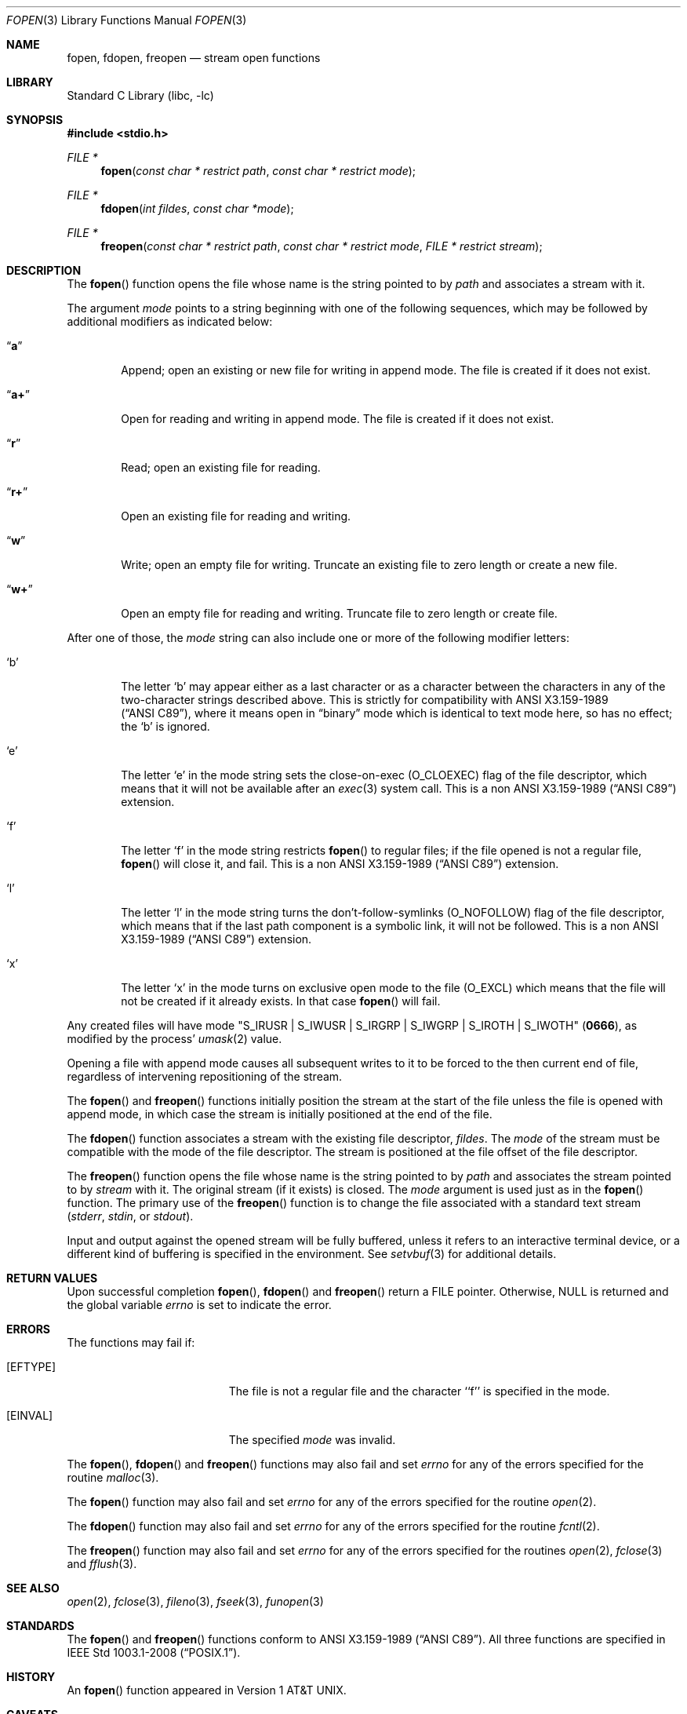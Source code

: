 .\"	$NetBSD: fopen.3,v 1.35.6.1 2019/09/05 08:19:40 martin Exp $
.\"
.\" Copyright (c) 1990, 1991, 1993
.\"	The Regents of the University of California.  All rights reserved.
.\"
.\" This code is derived from software contributed to Berkeley by
.\" Chris Torek and the American National Standards Committee X3,
.\" on Information Processing Systems.
.\"
.\" Redistribution and use in source and binary forms, with or without
.\" modification, are permitted provided that the following conditions
.\" are met:
.\" 1. Redistributions of source code must retain the above copyright
.\"    notice, this list of conditions and the following disclaimer.
.\" 2. Redistributions in binary form must reproduce the above copyright
.\"    notice, this list of conditions and the following disclaimer in the
.\"    documentation and/or other materials provided with the distribution.
.\" 3. Neither the name of the University nor the names of its contributors
.\"    may be used to endorse or promote products derived from this software
.\"    without specific prior written permission.
.\"
.\" THIS SOFTWARE IS PROVIDED BY THE REGENTS AND CONTRIBUTORS ``AS IS'' AND
.\" ANY EXPRESS OR IMPLIED WARRANTIES, INCLUDING, BUT NOT LIMITED TO, THE
.\" IMPLIED WARRANTIES OF MERCHANTABILITY AND FITNESS FOR A PARTICULAR PURPOSE
.\" ARE DISCLAIMED.  IN NO EVENT SHALL THE REGENTS OR CONTRIBUTORS BE LIABLE
.\" FOR ANY DIRECT, INDIRECT, INCIDENTAL, SPECIAL, EXEMPLARY, OR CONSEQUENTIAL
.\" DAMAGES (INCLUDING, BUT NOT LIMITED TO, PROCUREMENT OF SUBSTITUTE GOODS
.\" OR SERVICES; LOSS OF USE, DATA, OR PROFITS; OR BUSINESS INTERRUPTION)
.\" HOWEVER CAUSED AND ON ANY THEORY OF LIABILITY, WHETHER IN CONTRACT, STRICT
.\" LIABILITY, OR TORT (INCLUDING NEGLIGENCE OR OTHERWISE) ARISING IN ANY WAY
.\" OUT OF THE USE OF THIS SOFTWARE, EVEN IF ADVISED OF THE POSSIBILITY OF
.\" SUCH DAMAGE.
.\"
.\"     @(#)fopen.3	8.1 (Berkeley) 6/4/93
.\"
.Dd September 2, 2019
.Dt FOPEN 3
.Os
.Sh NAME
.Nm fopen ,
.Nm fdopen ,
.Nm freopen
.Nd stream open functions
.Sh LIBRARY
.Lb libc
.Sh SYNOPSIS
.In stdio.h
.Ft FILE *
.Fn fopen "const char * restrict path" "const char * restrict mode"
.Ft FILE *
.Fn fdopen "int fildes" "const char *mode"
.Ft FILE *
.Fn freopen "const char * restrict path" "const char * restrict mode" "FILE * restrict stream"
.Sh DESCRIPTION
The
.Fn fopen
function
opens the file whose name is the string pointed to by
.Fa path
and associates a stream with it.
.Pp
The argument
.Fa mode
points to a string beginning with one of the following
sequences, which may be followed by additional modifiers
as indicated below:
.Bl -tag -width 4n
.It Dq Li a
Append; open an existing or new file for writing in append mode.
The file is created if it does not exist.
.It Dq Li a+
Open for reading and writing in append mode.
The file is created if it does not exist.
.It Dq Li r
Read; open an existing file for reading.
.It Dq Li r+
Open an existing file for reading and writing.
.It Dq Li w
Write; open an empty file for writing.
Truncate an existing file to zero length or create a new file.
.It Dq Li w+
Open an empty file for reading and writing.
Truncate file to zero length or create file.
.El
.Pp
After one of those, the
.Fa mode
string can also include one or more of the following modifier letters:
.Bl -tag -width 4n
.It Sq b
The letter
.Sq b
may appear either as a last character or as a character between the
characters in any of the two-character strings described above.
This is strictly for compatibility with
.St -ansiC ,
where it means open in
.Dq binary
mode which is identical to text mode here,
so has no effect; the
.Sq b
is ignored.
.It Sq e
The letter
.Sq e
in the mode string sets the close-on-exec
.Pq Dv O_CLOEXEC
flag of the file descriptor, which means that it will not be available
after an
.Xr exec 3
system call.
This is a non
.St -ansiC
extension.
.It Sq f
The letter
.Sq f
in the mode string restricts
.Fn fopen
to regular files; if the file opened is not a regular file,
.Fn fopen
will close it, and fail.
This is a non
.St -ansiC
extension.
.It Sq l
The letter
.Sq l
in the mode string turns the don't-follow-symlinks
.Pq Dv O_NOFOLLOW
flag of the file descriptor, which means that if the last path component
is a symbolic link, it will not be followed.
This is a non
.St -ansiC
extension.
.It Sq x
The letter
.Sq x
in the mode turns on exclusive open mode to the file
.Pq Dv O_EXCL
which means that the file will not be created if it already exists.
In that case
.Fn fopen
will fail.
.El
.Pp
Any created files will have mode
.Pf \*q Dv S_IRUSR
\&|
.Dv S_IWUSR
\&|
.Dv S_IRGRP
\&|
.Dv S_IWGRP
\&|
.Dv S_IROTH
\&|
.Dv S_IWOTH Ns \*q
.Pq Li 0666 ,
as modified by the process'
.Xr umask 2
value.
.Pp
Opening a file with append mode causes all subsequent writes to it
to be forced to the then current end of file, regardless of intervening
repositioning of the stream.
.Pp
The
.Fn fopen
and
.Fn freopen
functions initially position the stream at the start of the file
unless the file is opened with append mode,
in which case the stream is initially positioned at the end of the file.
.\" PR 6072 claims this paragraph is not correct.
.\" .Pp
.\" Reads and writes may be intermixed on read/write streams in any order,
.\" and do not require an intermediate seek as in previous versions of
.\" .Em stdio .
.\" This is not portable to other systems, however;
.\" .Tn ANSI C
.\" requires that
.\" a file positioning function intervene between output and input, unless
.\" an input operation encounters end-of-file.
.Pp
The
.Fn fdopen
function associates a stream with the existing file descriptor,
.Fa fildes .
The
.Fa mode
of the stream must be compatible with the mode of the file descriptor.
The stream is positioned at the file offset of the file descriptor.
.Pp
The
.Fn freopen
function
opens the file whose name is the string pointed to by
.Fa path
and associates the stream pointed to by
.Fa stream
with it.
The original stream (if it exists) is closed.
The
.Fa mode
argument is used just as in the
.Fn fopen
function.
The primary use of the
.Fn freopen
function
is to change the file associated with a
standard text stream
.Pf ( Em stderr ,
.Em stdin ,
or
.Em stdout ) .
.Pp
Input and output against the opened stream will be fully buffered, unless
it refers to an interactive terminal device, or a different kind of buffering
is specified in the environment.
See
.Xr setvbuf 3
for additional details.
.Sh RETURN VALUES
Upon successful completion
.Fn fopen ,
.Fn fdopen
and
.Fn freopen
return a FILE pointer.
Otherwise,
.Dv NULL
is returned and the global variable
.Va errno
is set to indicate the error.
.Sh ERRORS
The functions may fail if:
.Bl -tag -width Er
.It Bq Er EFTYPE
The file is not a regular file and the character ``f'' is specified
in the mode.
.It Bq Er EINVAL
The specified
.Fa mode
was invalid.
.El
.Pp
The
.Fn fopen ,
.Fn fdopen
and
.Fn freopen
functions
may also fail and set
.Va errno
for any of the errors specified for the routine
.Xr malloc 3 .
.Pp
The
.Fn fopen
function
may also fail and set
.Va errno
for any of the errors specified for the routine
.Xr open 2 .
.Pp
The
.Fn fdopen
function
may also fail and set
.Va errno
for any of the errors specified for the routine
.Xr fcntl 2 .
.Pp
The
.Fn freopen
function
may also fail and set
.Va errno
for any of the errors specified for the routines
.Xr open 2 ,
.Xr fclose 3
and
.Xr fflush 3 .
.Sh SEE ALSO
.Xr open 2 ,
.Xr fclose 3 ,
.Xr fileno 3 ,
.Xr fseek 3 ,
.Xr funopen 3
.Sh STANDARDS
The
.Fn fopen
and
.Fn freopen
functions conform to
.St -ansiC .
All three functions are specified in
.St -p1003.1-2008 .
.Sh HISTORY
An
.Fn fopen
function appeared in
.At v1 .
.Sh CAVEATS
Proper code using
.Fn fdopen
with error checking should
.Xr close 2
.Fa fildes
in case of failure, and
.Xr fclose 3
the resulting FILE * in case of success.
.Bd -literal
	FILE *file;
	int fd;

	if ((file = fdopen(fd, "r")) != NULL) {
		/* perform operations on the FILE * */
		fclose(file);
	} else {
		/* failure, report the error */
		close(fd);
	}
.Ed
